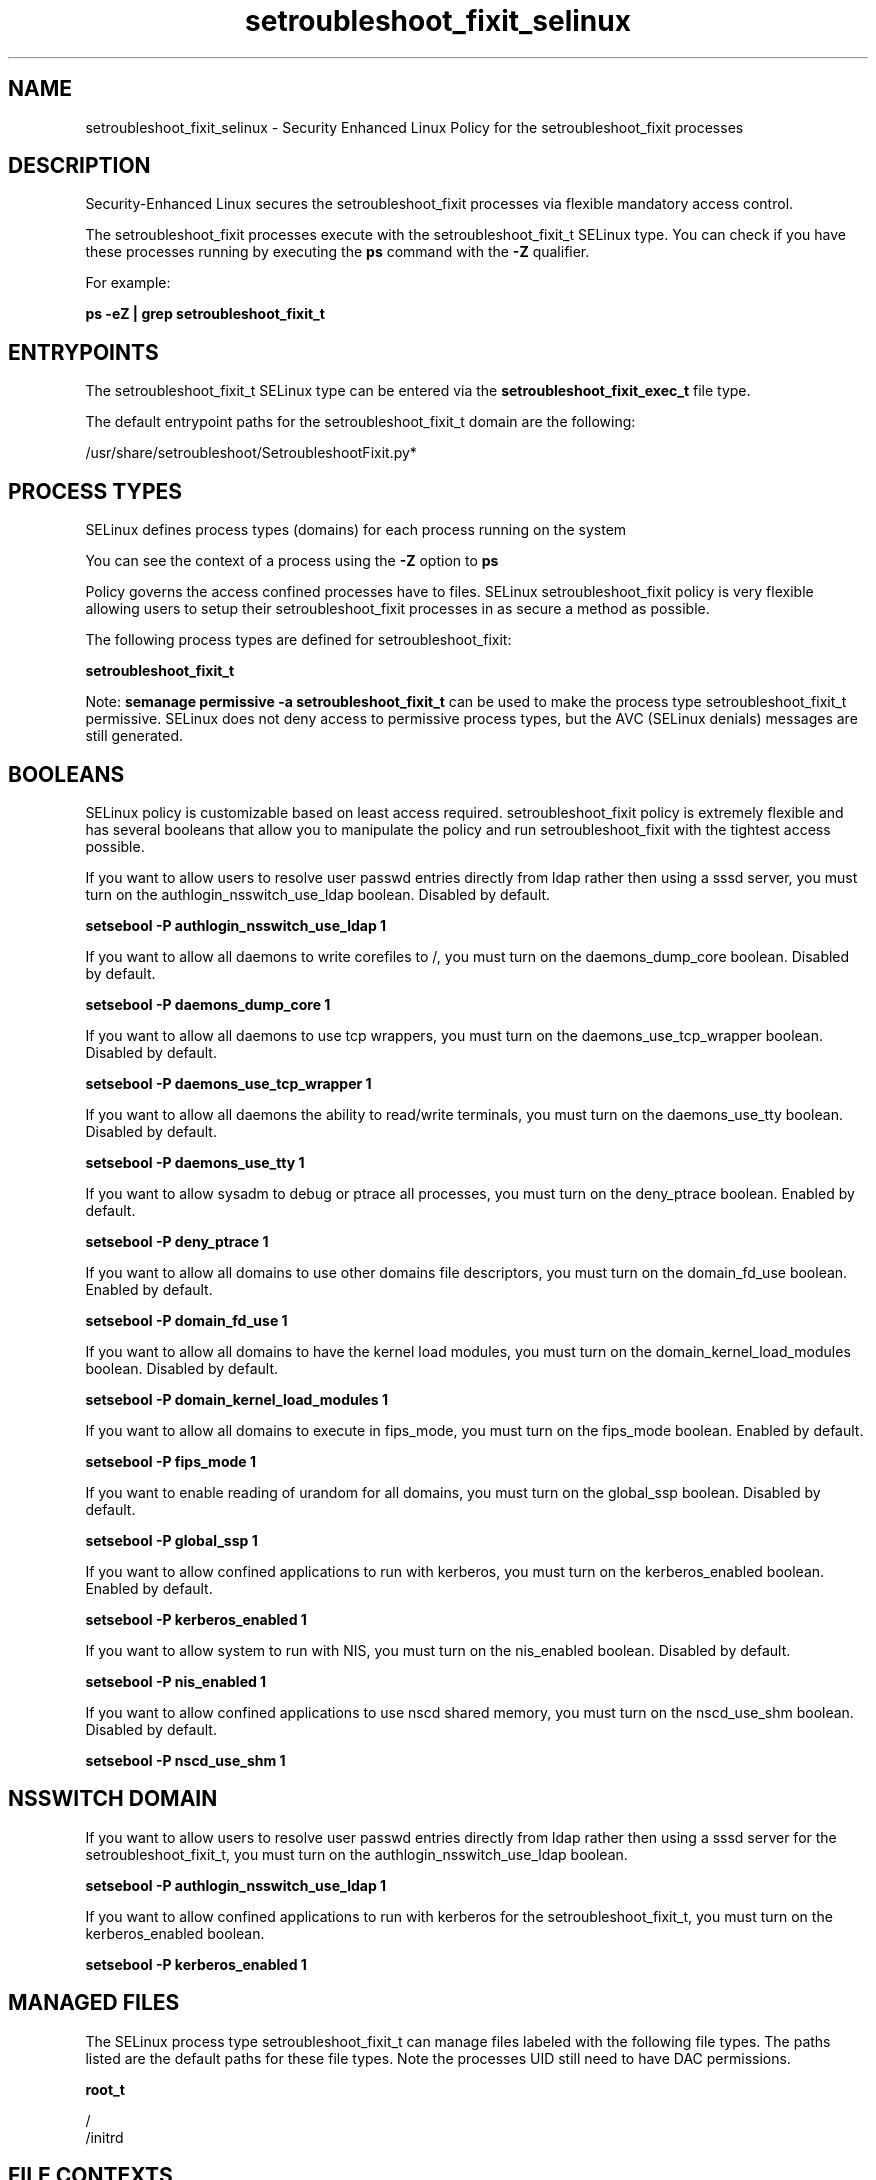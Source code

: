 .TH  "setroubleshoot_fixit_selinux"  "8"  "13-01-16" "setroubleshoot_fixit" "SELinux Policy documentation for setroubleshoot_fixit"
.SH "NAME"
setroubleshoot_fixit_selinux \- Security Enhanced Linux Policy for the setroubleshoot_fixit processes
.SH "DESCRIPTION"

Security-Enhanced Linux secures the setroubleshoot_fixit processes via flexible mandatory access control.

The setroubleshoot_fixit processes execute with the setroubleshoot_fixit_t SELinux type. You can check if you have these processes running by executing the \fBps\fP command with the \fB\-Z\fP qualifier.

For example:

.B ps -eZ | grep setroubleshoot_fixit_t


.SH "ENTRYPOINTS"

The setroubleshoot_fixit_t SELinux type can be entered via the \fBsetroubleshoot_fixit_exec_t\fP file type.

The default entrypoint paths for the setroubleshoot_fixit_t domain are the following:

/usr/share/setroubleshoot/SetroubleshootFixit\.py*
.SH PROCESS TYPES
SELinux defines process types (domains) for each process running on the system
.PP
You can see the context of a process using the \fB\-Z\fP option to \fBps\bP
.PP
Policy governs the access confined processes have to files.
SELinux setroubleshoot_fixit policy is very flexible allowing users to setup their setroubleshoot_fixit processes in as secure a method as possible.
.PP
The following process types are defined for setroubleshoot_fixit:

.EX
.B setroubleshoot_fixit_t
.EE
.PP
Note:
.B semanage permissive -a setroubleshoot_fixit_t
can be used to make the process type setroubleshoot_fixit_t permissive. SELinux does not deny access to permissive process types, but the AVC (SELinux denials) messages are still generated.

.SH BOOLEANS
SELinux policy is customizable based on least access required.  setroubleshoot_fixit policy is extremely flexible and has several booleans that allow you to manipulate the policy and run setroubleshoot_fixit with the tightest access possible.


.PP
If you want to allow users to resolve user passwd entries directly from ldap rather then using a sssd server, you must turn on the authlogin_nsswitch_use_ldap boolean. Disabled by default.

.EX
.B setsebool -P authlogin_nsswitch_use_ldap 1

.EE

.PP
If you want to allow all daemons to write corefiles to /, you must turn on the daemons_dump_core boolean. Disabled by default.

.EX
.B setsebool -P daemons_dump_core 1

.EE

.PP
If you want to allow all daemons to use tcp wrappers, you must turn on the daemons_use_tcp_wrapper boolean. Disabled by default.

.EX
.B setsebool -P daemons_use_tcp_wrapper 1

.EE

.PP
If you want to allow all daemons the ability to read/write terminals, you must turn on the daemons_use_tty boolean. Disabled by default.

.EX
.B setsebool -P daemons_use_tty 1

.EE

.PP
If you want to allow sysadm to debug or ptrace all processes, you must turn on the deny_ptrace boolean. Enabled by default.

.EX
.B setsebool -P deny_ptrace 1

.EE

.PP
If you want to allow all domains to use other domains file descriptors, you must turn on the domain_fd_use boolean. Enabled by default.

.EX
.B setsebool -P domain_fd_use 1

.EE

.PP
If you want to allow all domains to have the kernel load modules, you must turn on the domain_kernel_load_modules boolean. Disabled by default.

.EX
.B setsebool -P domain_kernel_load_modules 1

.EE

.PP
If you want to allow all domains to execute in fips_mode, you must turn on the fips_mode boolean. Enabled by default.

.EX
.B setsebool -P fips_mode 1

.EE

.PP
If you want to enable reading of urandom for all domains, you must turn on the global_ssp boolean. Disabled by default.

.EX
.B setsebool -P global_ssp 1

.EE

.PP
If you want to allow confined applications to run with kerberos, you must turn on the kerberos_enabled boolean. Enabled by default.

.EX
.B setsebool -P kerberos_enabled 1

.EE

.PP
If you want to allow system to run with NIS, you must turn on the nis_enabled boolean. Disabled by default.

.EX
.B setsebool -P nis_enabled 1

.EE

.PP
If you want to allow confined applications to use nscd shared memory, you must turn on the nscd_use_shm boolean. Disabled by default.

.EX
.B setsebool -P nscd_use_shm 1

.EE

.SH NSSWITCH DOMAIN

.PP
If you want to allow users to resolve user passwd entries directly from ldap rather then using a sssd server for the setroubleshoot_fixit_t, you must turn on the authlogin_nsswitch_use_ldap boolean.

.EX
.B setsebool -P authlogin_nsswitch_use_ldap 1
.EE

.PP
If you want to allow confined applications to run with kerberos for the setroubleshoot_fixit_t, you must turn on the kerberos_enabled boolean.

.EX
.B setsebool -P kerberos_enabled 1
.EE

.SH "MANAGED FILES"

The SELinux process type setroubleshoot_fixit_t can manage files labeled with the following file types.  The paths listed are the default paths for these file types.  Note the processes UID still need to have DAC permissions.

.br
.B root_t

	/
.br
	/initrd
.br

.SH FILE CONTEXTS
SELinux requires files to have an extended attribute to define the file type.
.PP
You can see the context of a file using the \fB\-Z\fP option to \fBls\bP
.PP
Policy governs the access confined processes have to these files.
SELinux setroubleshoot_fixit policy is very flexible allowing users to setup their setroubleshoot_fixit processes in as secure a method as possible.
.PP

.PP
.B STANDARD FILE CONTEXT

SELinux defines the file context types for the setroubleshoot_fixit, if you wanted to
store files with these types in a diffent paths, you need to execute the semanage command to sepecify alternate labeling and then use restorecon to put the labels on disk.

.B semanage fcontext -a -t setroubleshoot_fixit_exec_t '/srv/setroubleshoot_fixit/content(/.*)?'
.br
.B restorecon -R -v /srv/mysetroubleshoot_fixit_content

Note: SELinux often uses regular expressions to specify labels that match multiple files.

.I The following file types are defined for setroubleshoot_fixit:


.EX
.PP
.B setroubleshoot_fixit_exec_t
.EE

- Set files with the setroubleshoot_fixit_exec_t type, if you want to transition an executable to the setroubleshoot_fixit_t domain.


.PP
Note: File context can be temporarily modified with the chcon command.  If you want to permanently change the file context you need to use the
.B semanage fcontext
command.  This will modify the SELinux labeling database.  You will need to use
.B restorecon
to apply the labels.

.SH "COMMANDS"
.B semanage fcontext
can also be used to manipulate default file context mappings.
.PP
.B semanage permissive
can also be used to manipulate whether or not a process type is permissive.
.PP
.B semanage module
can also be used to enable/disable/install/remove policy modules.

.B semanage boolean
can also be used to manipulate the booleans

.PP
.B system-config-selinux
is a GUI tool available to customize SELinux policy settings.

.SH AUTHOR
This manual page was auto-generated using
.B "sepolicy manpage"
by Dan Walsh.

.SH "SEE ALSO"
selinux(8), setroubleshoot_fixit(8), semanage(8), restorecon(8), chcon(1), sepolicy(8)
, setsebool(8), setroubleshootd_selinux(8)